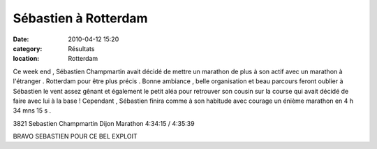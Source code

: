 Sébastien à Rotterdam
=====================

:date: 2010-04-12 15:20
:category: Résultats
:location: Rotterdam



.. image:: http://assets.acr-dijon.org/seb.jpg

Ce week end , Sébastien Champmartin avait décidé de mettre un marathon de plus à son actif avec un marathon à l'étranger . Rotterdam pour être plus précis . Bonne ambiance , belle organisation et beau parcours feront oublier à Sébastien le vent assez gênant et également le petit aléa pour retrouver son cousin sur la course qui avait décidé de faire avec lui à la base ! Cependant , Sébastien finira comme à son habitude avec courage un énième marathon en 4 h 34 mns 15 s . 

3821 	Sebastien Champmartin 	Dijon 	Marathon 	4:34:15 /	4:35:39

 

 

BRAVO SEBASTIEN POUR CE BEL EXPLOIT 
